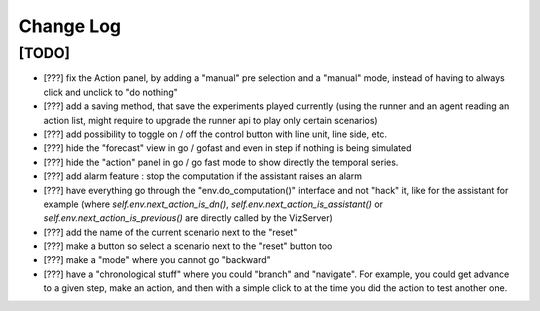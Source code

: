 Change Log
===========

[TODO]
--------------------
- [???] fix the Action panel, by adding a "manual" pre selection and a "manual" mode, instead of having to always click
  and unclick to "do nothing"
- [???] add a saving method, that save the experiments played currently (using the runner and an agent reading an
  action list, might require to upgrade the runner api to play only certain scenarios)
- [???] add possibility to toggle on / off the control button with line unit, line side, etc.
- [???] hide the "forecast" view in go / gofast and even in step if nothing is being simulated
- [???] hide the "action" panel in go / go fast mode to show directly the temporal series.
- [???] add alarm feature : stop the computation if the assistant raises an alarm
- [???] have everything go through the "env.do_computation()" interface and not "hack" it, like for the assistant
  for example (where `self.env.next_action_is_dn()`, `self.env.next_action_is_assistant()` or
  `self.env.next_action_is_previous()` are directly called by the VizServer)
- [???] add the name of the current scenario next to the "reset"
- [???] make a button so select a scenario next to the "reset" button too
- [???] make a "mode" where you cannot go "backward"
- [???] have a "chronological stuff" where you could "branch" and "navigate". For example, you could get
  advance to a given step, make an action, and then with a simple click to at the time you did the action
  to test another one.